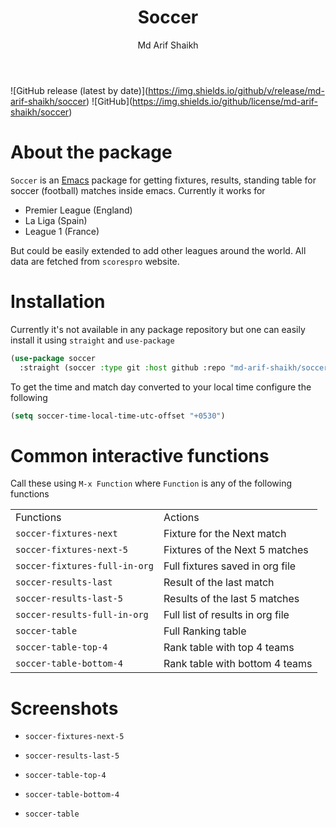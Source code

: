 #+TITLE: Soccer
#+AUTHOR: Md Arif Shaikh
#+EMAIL: arifshaikh.astro@gmail.com

![GitHub release (latest by date)](https://img.shields.io/github/v/release/md-arif-shaikh/soccer)
![GitHub](https://img.shields.io/github/license/md-arif-shaikh/soccer)

* About the package
  ~Soccer~ is an [[https://www.gnu.org/software/emacs/][Emacs]] package for getting fixtures, results, standing table for soccer (football) matches inside emacs. Currently it works for
  - Premier League (England)
  - La Liga (Spain)
  - League 1 (France)
  But could be easily extended to add other leagues around the world. All data are fetched from ~scorespro~ website.
* Installation
  Currently it's not available in any package repository but one can easily install it using ~straight~ and ~use-package~
  #+BEGIN_SRC emacs-lisp
    (use-package soccer
      :straight (soccer :type git :host github :repo "md-arif-shaikh/soccer"))
  #+END_SRC
  To get the time and match day converted to your local time configure the following
  #+BEGIN_SRC emacs-lisp
    (setq soccer-time-local-time-utc-offset "+0530")
  #+END_SRC
* Common interactive functions
  Call these using ~M-x Function~ where ~Function~ is any of the following functions

  | Functions                    | Actions                          |
  | ~soccer-fixtures-next~         | Fixture for the Next match       |
  | ~soccer-fixtures-next-5~       | Fixtures of the Next 5 matches   |
  | ~soccer-fixtures-full-in-org~  | Full fixtures saved in org file  |
  | ~soccer-results-last~          | Result of the last match         |
  | ~soccer-results-last-5~        | Results of the last 5 matches    |
  | ~soccer-results-full-in-org~   | Full list of results in org file |
  | ~soccer-table~                 | Full Ranking table               |
  | ~soccer-table-top-4~           | Rank table with top 4 teams      |
  | ~soccer-table-bottom-4~        | Rank table with bottom 4 teams   |
* Screenshots
  - ~soccer-fixtures-next-5~
    #+html: <div> <img src="./screenshots/soccer-fixtures-next-5.png"> </div>
  - ~soccer-results-last-5~
    #+html: <div> <img src="./screenshots/soccer-results-last-5.png"> </div>
  - ~soccer-table-top-4~
    #+html: <div> <img src="./screenshots/soccer-table-top-4.png"></div>
  - ~soccer-table-bottom-4~
    #+html: <div> <img src="./screenshots/soccer-table-bottom-4.png"></div>
  - ~soccer-table~
    #+html: <div> <img src="./screenshots/soccer-table.png"></div>
